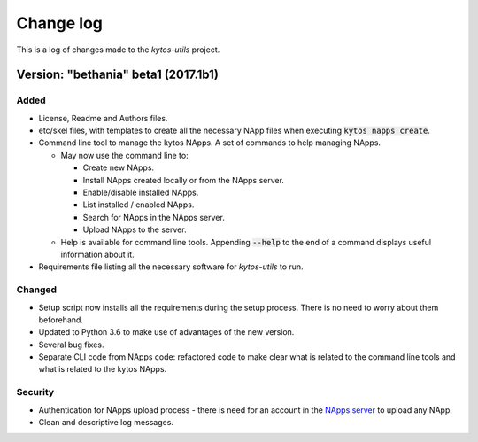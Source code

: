 ##########
Change log
##########

This is a log of changes made to the *kytos-utils* project.

Version: "bethania" beta1 (2017.1b1)
*************************************

Added
=====

- License, Readme and Authors files.

- etc/skel files, with templates to create all the necessary NApp files when
  executing :code:`kytos napps create`.

- Command line tool to manage the kytos NApps. A set of commands to help
  managing NApps.

  - May now use the command line to:
 
    - Create new NApps.
    - Install NApps created locally or from the NApps server.
    - Enable/disable installed NApps.
    - List installed / enabled NApps.
    - Search for NApps in the NApps server.
    - Upload NApps to the server.

  - Help is available for command line tools. Appending :code:`--help` to the
    end of a command displays useful information about it.

- Requirements file listing all the necessary software for *kytos-utils* to
  run.

Changed
=======

- Setup script now installs all the requirements during the setup process.
  There is no need to worry about them beforehand.

- Updated to Python 3.6 to make use of advantages of the new version.

- Several bug fixes.

- Separate CLI code from NApps code: refactored code to make clear what is
  related to the command line tools and what is related to the kytos NApps.

Security
========

- Authentication for NApps upload process - there is need for an account in
  the `NApps server <https://napps.kytos.io>`__ to upload any NApp.

- Clean and descriptive log messages.
